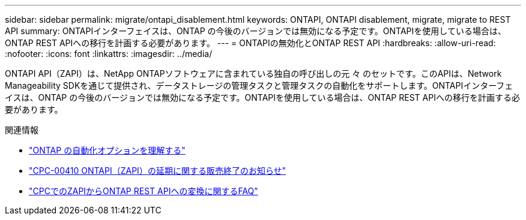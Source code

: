 ---
sidebar: sidebar 
permalink: migrate/ontapi_disablement.html 
keywords: ONTAPI, ONTAPI disablement, migrate, migrate to REST API 
summary: ONTAPIインターフェイスは、ONTAP の今後のバージョンでは無効になる予定です。ONTAPIを使用している場合は、ONTAP REST APIへの移行を計画する必要があります。 
---
= ONTAPIの無効化とONTAP REST API
:hardbreaks:
:allow-uri-read: 
:nofooter: 
:icons: font
:linkattrs: 
:imagesdir: ../media/


[role="lead"]
ONTAPI API（ZAPI）は、NetApp ONTAPソフトウェアに含まれている独自の呼び出しの元 々 のセットです。このAPIは、Network Manageability SDKを通じて提供され、データストレージの管理タスクと管理タスクの自動化をサポートします。ONTAPIインターフェイスは、ONTAP の今後のバージョンでは無効になる予定です。ONTAPIを使用している場合は、ONTAP REST APIへの移行を計画する必要があります。

.関連情報
* link:../get-started/ontap_automation_options.html["ONTAP の自動化オプションを理解する"]
* https://mysupport.netapp.com/info/communications/ECMLP2880232.html["CPC-00410 ONTAPI（ZAPI）の延期に関する販売終了のお知らせ"^]
* https://kb.netapp.com/onprem/ontap/dm/REST_API/FAQs_on_ZAPI_to_ONTAP_REST_API_transformation_for_CPC_(Customer_Product_Communiques)_notification["CPCでのZAPIからONTAP REST APIへの変換に関するFAQ"^]

